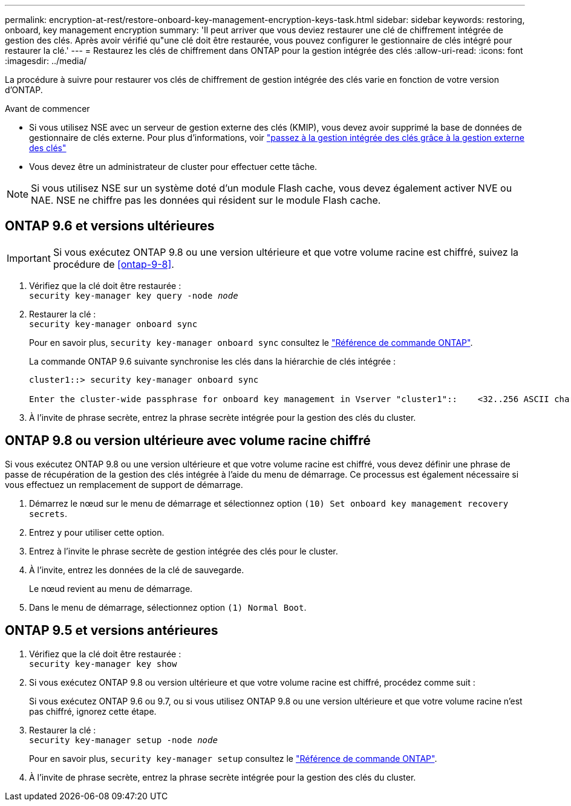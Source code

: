 ---
permalink: encryption-at-rest/restore-onboard-key-management-encryption-keys-task.html 
sidebar: sidebar 
keywords: restoring, onboard, key management encryption 
summary: 'Il peut arriver que vous deviez restaurer une clé de chiffrement intégrée de gestion des clés. Après avoir vérifié qu"une clé doit être restaurée, vous pouvez configurer le gestionnaire de clés intégré pour restaurer la clé.' 
---
= Restaurez les clés de chiffrement dans ONTAP pour la gestion intégrée des clés
:allow-uri-read: 
:icons: font
:imagesdir: ../media/


[role="lead"]
La procédure à suivre pour restaurer vos clés de chiffrement de gestion intégrée des clés varie en fonction de votre version d'ONTAP.

.Avant de commencer
* Si vous utilisez NSE avec un serveur de gestion externe des clés (KMIP), vous devez avoir supprimé la base de données de gestionnaire de clés externe. Pour plus d'informations, voir link:delete-key-management-database-task.html["passez à la gestion intégrée des clés grâce à la gestion externe des clés"]
* Vous devez être un administrateur de cluster pour effectuer cette tâche.



NOTE: Si vous utilisez NSE sur un système doté d'un module Flash cache, vous devez également activer NVE ou NAE. NSE ne chiffre pas les données qui résident sur le module Flash cache.



== ONTAP 9.6 et versions ultérieures


IMPORTANT: Si vous exécutez ONTAP 9.8 ou une version ultérieure et que votre volume racine est chiffré, suivez la procédure de <<ontap-9-8>>.

. Vérifiez que la clé doit être restaurée : +
`security key-manager key query -node _node_`
. Restaurer la clé : +
`security key-manager onboard sync`
+
Pour en savoir plus, `security key-manager onboard sync` consultez le link:https://docs.netapp.com/us-en/ontap-cli/security-key-manager-onboard-sync.html["Référence de commande ONTAP"^].

+
La commande ONTAP 9.6 suivante synchronise les clés dans la hiérarchie de clés intégrée :

+
[listing]
----
cluster1::> security key-manager onboard sync

Enter the cluster-wide passphrase for onboard key management in Vserver "cluster1"::    <32..256 ASCII characters long text>
----
. À l'invite de phrase secrète, entrez la phrase secrète intégrée pour la gestion des clés du cluster.




== ONTAP 9.8 ou version ultérieure avec volume racine chiffré

Si vous exécutez ONTAP 9.8 ou une version ultérieure et que votre volume racine est chiffré, vous devez définir une phrase de passe de récupération de la gestion des clés intégrée à l'aide du menu de démarrage. Ce processus est également nécessaire si vous effectuez un remplacement de support de démarrage.

. Démarrez le nœud sur le menu de démarrage et sélectionnez option `(10) Set onboard key management recovery secrets`.
. Entrez `y` pour utiliser cette option.
. Entrez à l'invite le phrase secrète de gestion intégrée des clés pour le cluster.
. À l'invite, entrez les données de la clé de sauvegarde.
+
Le nœud revient au menu de démarrage.

. Dans le menu de démarrage, sélectionnez option `(1) Normal Boot`.




== ONTAP 9.5 et versions antérieures

. Vérifiez que la clé doit être restaurée : +
`security key-manager key show`
. Si vous exécutez ONTAP 9.8 ou version ultérieure et que votre volume racine est chiffré, procédez comme suit :
+
Si vous exécutez ONTAP 9.6 ou 9.7, ou si vous utilisez ONTAP 9.8 ou une version ultérieure et que votre volume racine n'est pas chiffré, ignorez cette étape.

. Restaurer la clé : +
`security key-manager setup -node _node_`
+
Pour en savoir plus, `security key-manager setup` consultez le link:https://docs.netapp.com/us-en/ontap-cli/security-key-manager-setup.html["Référence de commande ONTAP"^].

. À l'invite de phrase secrète, entrez la phrase secrète intégrée pour la gestion des clés du cluster.

